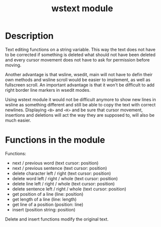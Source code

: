 #+TITLE: wstext module

* Description
Text editing functions on a string variable.  This way the text does
not have to be corrected if something is deleted what should not have
been deleted and every cursor movement does not have to ask for
permission before moving.

Another advantage is that wsline, wsedit, main will not have to defin
their own methods and wsline scroll would be easier to implement, as
well as fullscreen scroll.  An important advantage is that it won't be
difficult to add right border line markers in wsedit modes.

Using wstext module it would not be difficult anymore to show new
lines in wsline as something different and still be able to copy the
text with correct newlines.  Displaying ~<B>~ and ~<K>~ and be sure
that cursor movement, insertions and deletions will act the way they
are supposed to, will also be much easier.

* Functions in the module
Functions:
 + next / previous word (text cursor: position)
 + next / previous sentence (text cursor: position)
 + delete character left / right (text cursor: position)
 + delete word left / right / whole (text cursor: position)
 + delete line left / right / whole (text cursor: position)
 + delete sentence left / right / whole (text cursor: position)
 + get position of a line (line: position)
 + get length of a line (line: length)
 + get line of a position (position: line)
 + insert (position string: position)

Delete and insert functions modify the original text.
